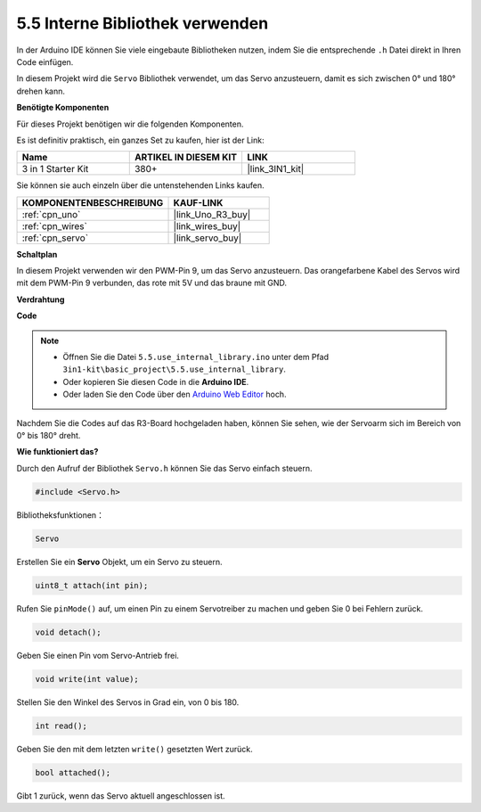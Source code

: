 .. _ar_servo:

5.5 Interne Bibliothek verwenden
=======================================

In der Arduino IDE können Sie viele eingebaute Bibliotheken nutzen, indem Sie die entsprechende ``.h`` Datei direkt in Ihren Code einfügen.

In diesem Projekt wird die ``Servo`` Bibliothek verwendet, um das Servo anzusteuern, damit es sich zwischen 0° und 180° drehen kann.

**Benötigte Komponenten**

Für dieses Projekt benötigen wir die folgenden Komponenten. 

Es ist definitiv praktisch, ein ganzes Set zu kaufen, hier ist der Link:

.. list-table::
    :widths: 20 20 20
    :header-rows: 1

    *   - Name	
        - ARTIKEL IN DIESEM KIT
        - LINK
    *   - 3 in 1 Starter Kit
        - 380+
        - |link_3IN1_kit|

Sie können sie auch einzeln über die untenstehenden Links kaufen.

.. list-table::
    :widths: 30 20
    :header-rows: 1

    *   - KOMPONENTENBESCHREIBUNG
        - KAUF-LINK

    *   - :ref:`cpn_uno`
        - |link_Uno_R3_buy|
    *   - :ref:`cpn_wires`
        - |link_wires_buy|
    *   - :ref:`cpn_servo`
        - |link_servo_buy|


**Schaltplan**

.. image:: img/circuit_6.2_servo.png

In diesem Projekt verwenden wir den PWM-Pin 9, um das Servo anzusteuern. Das orangefarbene Kabel des Servos wird mit dem PWM-Pin 9 verbunden, das rote mit 5V und das braune mit GND.

**Verdrahtung**

.. image:: img/swinging_servo_bb.jpg

**Code**

.. note::

    * Öffnen Sie die Datei ``5.5.use_internal_library.ino`` unter dem Pfad ``3in1-kit\basic_project\5.5.use_internal_library``.
    * Oder kopieren Sie diesen Code in die **Arduino IDE**.
    
    * Oder laden Sie den Code über den `Arduino Web Editor <https://docs.arduino.cc/cloud/web-editor/tutorials/getting-started/getting-started-web-editor>`_ hoch.

.. raw:: html

    <iframe src=https://create.arduino.cc/editor/sunfounder01/fa27db71-b191-4eda-b5c7-bbbe5f2652ca/preview?embed style="height:510px;width:100%;margin:10px 0" frameborder=0></iframe>
    
Nachdem Sie die Codes auf das R3-Board hochgeladen haben, können Sie sehen, wie der Servoarm sich im Bereich von 0° bis 180° dreht.

**Wie funktioniert das?**

Durch den Aufruf der Bibliothek ``Servo.h`` können Sie das Servo einfach steuern.

.. code-block:: arduino

    #include <Servo.h> 

Bibliotheksfunktionen：

.. code-block:: arduino

    Servo

Erstellen Sie ein **Servo** Objekt, um ein Servo zu steuern.

.. code-block:: arduino

    uint8_t attach(int pin); 

Rufen Sie ``pinMode()`` auf, um einen Pin zu einem Servotreiber zu machen und geben Sie 0 bei Fehlern zurück.

.. code-block:: arduino

    void detach();

Geben Sie einen Pin vom Servo-Antrieb frei.

.. code-block:: arduino

    void write(int value); 

Stellen Sie den Winkel des Servos in Grad ein, von 0 bis 180.

.. code-block:: arduino

    int read();

Geben Sie den mit dem letzten ``write()`` gesetzten Wert zurück.

.. code-block:: arduino

    bool attached(); 

Gibt 1 zurück, wenn das Servo aktuell angeschlossen ist.
